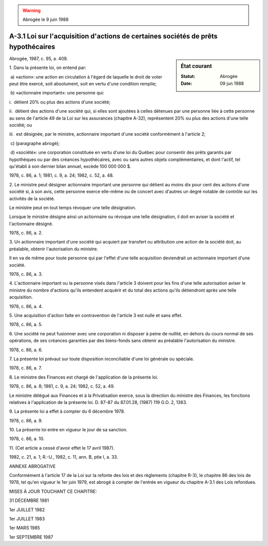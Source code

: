 .. warning:: Abrogée le 9 juin 1988

.. _A-3.1:

==================================================================================
A-3.1 Loi sur l'acquisition d'actions de certaines sociétés de prêts hypothécaires
==================================================================================

.. sidebar:: État courant

    :Statut: Abrogée
    :Date: 09 jun 1988

Abrogée, 1987, c. 95, a. 409.

1. Dans la présente loi, on entend par:

 a) «action»: une action en circulation à l'égard de laquelle le droit de voter peut être exercé, soit absolument, soit en vertu d'une condition remplie;

 b) «actionnaire important»: une personne qui:

i.  détient 20% ou plus des actions d'une société;

ii.  détient des actions d'une société qui, si elles sont ajoutées à celles détenues par une personne liée à cette personne au sens de l'article 49 de la Loi sur les assurances (chapitre A-32), représentent 20% ou plus des actions d'une telle société; ou

iii.  est désignée, par le ministre, actionnaire important d'une société conformément à l'article 2;

 c) (paragraphe abrogé);

 d) «société»: une corporation constituée en vertu d'une loi du Québec pour consentir des prêts garantis par hypothèques ou par des créances hypothécaires, avec ou sans autres objets complémentaires, et dont l'actif, tel qu'établi à son dernier bilan annuel, excède 100 000 000 $.

1978, c. 86, a. 1; 1981, c. 9, a. 24; 1982, c. 52, a. 48.

2. Le ministre peut désigner actionnaire important une personne qui détient au moins dix pour cent des actions d'une société si, à son avis, cette personne exerce elle-même ou de concert avec d'autres un degré notable de contrôle sur les activités de la société.

Le ministre peut en tout temps révoquer une telle désignation.

Lorsque le ministre désigne ainsi un actionnaire ou révoque une telle désignation, il doit en aviser la société et l'actionnaire désigné.

1978, c. 86, a. 2.

3. Un actionnaire important d'une société qui acquiert par transfert ou attribution une action de la société doit, au préalable, obtenir l'autorisation du ministre.

Il en va de même pour toute personne qui par l'effet d'une telle acquisition deviendrait un actionnaire important d'une société.

1978, c. 86, a. 3.

4. L'actionnaire important ou la personne visés dans l'article 3 doivent pour les fins d'une telle autorisation aviser le ministre du nombre d'actions qu'ils entendent acquérir et du total des actions qu'ils détiendront après une telle acquisition.

1978, c. 86, a. 4.

5. Une acquisition d'action faite en contravention de l'article 3 est nulle et sans effet.

1978, c. 86, a. 5.

6. Une société ne peut fusionner avec une corporation ni disposer à peine de nullité, en dehors du cours normal de ses opérations, de ses créances garanties par des biens-fonds sans obtenir au préalable l'autorisation du ministre.

1978, c. 86, a. 6.

7. La présente loi prévaut sur toute disposition inconciliable d'une loi générale ou spéciale.

1978, c. 86, a. 7.

8. Le ministre des Finances est chargé de l'application de la présente loi.

1978, c. 86, a. 8; 1981, c. 9, a. 24; 1982, c. 52, a. 49.

Le ministre délégué aux Finances et à la Privatisation exerce, sous la direction du ministre des Finances, les fonctions relatives à l'application de la présente loi.  D. 87-87 du 87.01.28, (1987) 119 G.O. 2, 1363.



9. La présente loi a effet à compter du 6 décembre 1978.

1978, c. 86, a. 9.

10. La présente loi entre en vigueur le jour de sa sanction.

1978, c. 86, a. 10.

11. (Cet article a cessé d'avoir effet le 17 avril 1987).

1982, c. 21, a. 1; R.-U., 1982, c. 11, ann. B, ptie I, a. 33.

ANNEXE ABROGATIVE

Conformément à l'article 17 de la Loi sur la refonte des lois et des règlements (chapitre R-3), le chapitre 86 des lois de 1978, tel qu'en vigueur le 1er juin 1979, est abrogé à compter de l'entrée en vigueur du chapitre A-3.1 des Lois refondues.

MISES À JOUR TOUCHANT CE CHAPITRE:

31 DÉCEMBRE 1981

1er JUILLET 1982

1er JUILLET 1983

1er MARS 1985

1er SEPTEMBRE 1987
